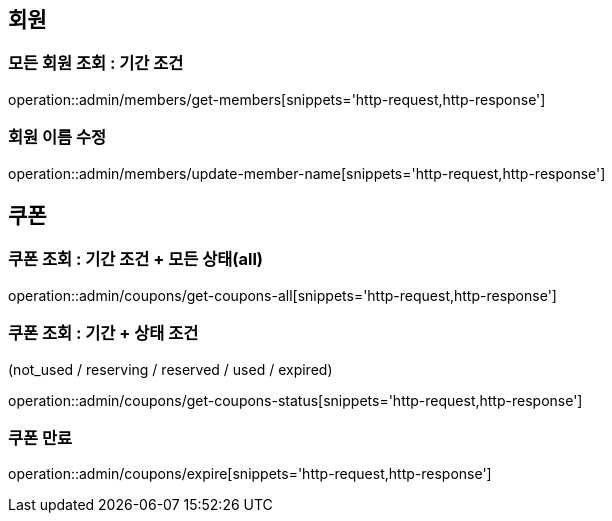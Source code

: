 [[Admin]]
== 회원

=== 모든 회원 조회 : 기간 조건

operation::admin/members/get-members[snippets='http-request,http-response']

=== 회원 이름 수정

operation::admin/members/update-member-name[snippets='http-request,http-response']



== 쿠폰

=== 쿠폰 조회 : 기간 조건 + 모든 상태(all)

operation::admin/coupons/get-coupons-all[snippets='http-request,http-response']

=== 쿠폰 조회  : 기간 + 상태 조건
(not_used / reserving / reserved / used / expired)

operation::admin/coupons/get-coupons-status[snippets='http-request,http-response']

=== 쿠폰 만료

operation::admin/coupons/expire[snippets='http-request,http-response']

